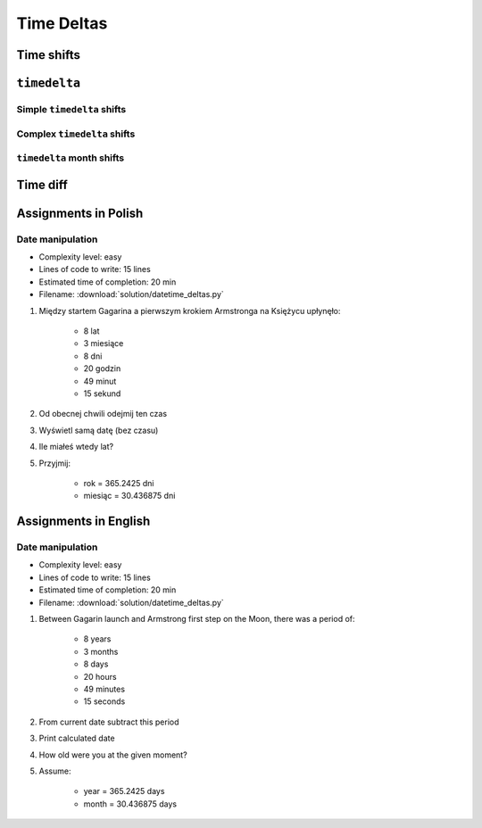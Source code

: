 ***********
Time Deltas
***********


Time shifts
===========
.. code-block:: python
    :caption: Shifting datetime objects

    from datetime import datetime


    gagarin = datetime(1961, 4, 12, 6, 7)
    armstrong = datetime(1969, 7, 21, 2, 56, 15)

    between_dates = armstrong - gagarin

    str(between_dates)                  # '3021 days, 20:49:15'
    between_dates                       # datetime.timedelta(days=3021, seconds=74955)
    between_dates.days                  # 3021
    between_dates.seconds               # 74955
    between_dates.total_seconds()       # 261089355.0 (days * seconds per day + seconds)


``timedelta``
=============

Simple ``timedelta`` shifts
---------------------------
.. code-block:: python
    :caption: Simple ``timedelta`` shifts

    from datetime import timedelta, datetime


    gagarin = datetime(1961, 4, 12)

    gagarin - timedelta(minutes=15)
    # datetime.datetime(1961, 4, 11, 23, 45)

    gagarin + timedelta(minutes=10)
    # datetime.datetime(1961, 4, 12, 0, 10)


.. code-block:: python
    :caption: Simple ``timedelta`` shifts

    from datetime import timedelta, datetime


    armstrong = datetime(1969, 7, 21, 2, 56, 15)

    armstrong - timedelta(hours=21)
    # datetime.datetime(1969, 7, 20, 5, 56, 15)

    armstrong + timedelta(hours=5)
    # datetime.datetime(1969, 7, 21, 7, 56, 15)

.. code-block:: python
    :caption: Simple ``timedelta`` shifts

    from datetime import timedelta, date


    sputnik = date(1957, 10, 4)

    sputnik + timedelta(days=5)
    # datetime.date(1957, 10, 9)

    sputnik - timedelta(days=3)
    # datetime.date(1957, 10, 1)

.. code-block:: python
    :caption: Simple ``timedelta`` shifts

    from datetime import datetime, timedelta


    gagarin = datetime(1961, 4, 12)

    gagarin + timedelta(weeks=2)
    # datetime.datetime(1961, 4, 26, 0, 0)

    gagarin - timedelta(weeks=3)
    # datetime.datetime(1961, 3, 22, 0, 0)

Complex ``timedelta`` shifts
----------------------------
.. code-block:: python
    :caption: Complex ``timedelta`` shifts

    from datetime import timedelta, datetime


    armstrong = datetime(1969, 7, 21, 2, 56, 15)

    armstrong - timedelta(days=2, hours=21)
    # datetime.datetime(1969, 7, 18, 5, 56, 15)

.. code-block:: python
    :caption: Complex ``timedelta`` shifts

    from datetime import timedelta, datetime


    armstrong = datetime(1969, 7, 21, 2, 56, 15)

    duration = timedelta(
        weeks=3,
        days=2,
        hours=21,
        minutes=5,
        seconds=12,
        milliseconds=10,
        microseconds=55)
    # datetime.timedelta(days=23, seconds=75912, microseconds=10055)

    between_dates = armstrong - duration
    # datetime.datetime(1969, 6, 27, 5, 51, 2, 989945)

``timedelta`` month shifts
--------------------------
.. code-block:: python
    :caption: Subtract month from ``datetime``

    from datetime import timedelta, date


    MONTH = timedelta(days=30.436875)

    gagarin = date(1961, 4, 12)
    gagarin - MONTH
    # datetime.date(1961, 3, 13)

.. code-block:: python
    :caption: Subtract month from ``datetime``

    from calendar import monthlen
    from datetime import timedelta, date


    def month_before(dt):
        MONTH = monthlen(dt.year, dt.month)
        return dt - timedelta(days=MONTH)


    gagarin = date(1961, 4, 12)
    month_before(gagarin)
    # datetime.date(1961, 3, 13)


Time diff
=========
.. code-block:: python
    :caption: Diff between datetime objects

    from datetime import datetime

    SECOND = 1
    MINUTE = 60 * SECOND
    HOUR = 60 * MINUTE
    DAY = 24 * HOUR
    MONTH = 30.436875 * DAY  # Average days a month in solar calendar
    YEAR = 365.2425 * DAY  # Solar calendar

    def duration(dt):
        years, seconds = divmod(dt.total_seconds(), YEAR)
        months, seconds = divmod(seconds, MONTH)
        days, seconds = divmod(seconds, DAY)
        hours, seconds = divmod(dt.seconds, HOUR)
        minutes, seconds = divmod(seconds, MINUTE)

        return {
            'years': int(years),
            'months': int(months),
            'days': int(days),
            'hours': int(hours),
            'minutes': int(minutes),
            'seconds': int(seconds),
        }


    gagarin = datetime(1961, 4, 12, 6, 7)
    armstrong = datetime(1969, 7, 21, 2, 56, 15)

    dt = armstrong - gagarin
    # datetime.timedelta(days=3021, seconds=74955)

    duration(dt)
    # {'years': 8, 'months': 3, 'days': 8, 'hours': 20, 'minutes': 49, 'seconds': 15}


Assignments in Polish
=====================

Date manipulation
------------------
* Complexity level: easy
* Lines of code to write: 15 lines
* Estimated time of completion: 20 min
* Filename: :download:`solution/datetime_deltas.py`

#. Między startem Gagarina a pierwszym krokiem Armstronga na Księżycu upłynęło:

    - 8 lat
    - 3 miesiące
    - 8 dni
    - 20 godzin
    - 49 minut
    - 15 sekund

#. Od obecnej chwili odejmij ten czas
#. Wyświetl samą datę (bez czasu)
#. Ile miałeś wtedy lat?
#. Przyjmij:

    - rok = 365.2425 dni
    - miesiąc = 30.436875 dni


Assignments in English
======================

Date manipulation
------------------
* Complexity level: easy
* Lines of code to write: 15 lines
* Estimated time of completion: 20 min
* Filename: :download:`solution/datetime_deltas.py`

#. Between Gagarin launch and Armstrong first step on the Moon, there was a period of:

    - 8 years
    - 3 months
    - 8 days
    - 20 hours
    - 49 minutes
    - 15 seconds

#. From current date subtract this period
#. Print calculated date
#. How old were you at the given moment?
#. Assume:

    - year = 365.2425 days
    - month = 30.436875 days

